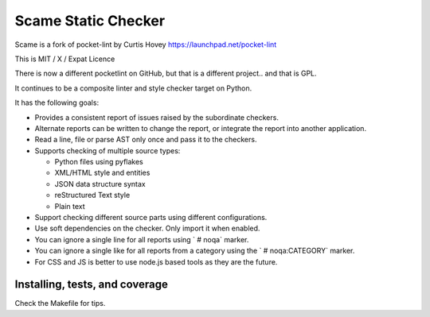 Scame Static Checker
====================

Scame is a fork of pocket-lint by Curtis Hovey
https://launchpad.net/pocket-lint

This is MIT / X / Expat Licence

There is now a different pocketlint on GitHub, but that is a different
project.. and that is GPL.

It continues to be a composite linter and style checker target on Python.

It has the following goals:

* Provides a consistent report of issues raised by the subordinate
  checkers.

* Alternate reports can be written to change the report, or integrate
  the report into another application.

* Read a line, file or parse AST only once and pass it to the checkers.

* Supports checking of multiple source types:

  * Python files using pyflakes
  * XML/HTML style and entities
  * JSON data structure syntax
  * reStructured Text style
  * Plain text

* Support checking different source parts using different configurations.

* Use soft dependencies on the checker. Only import it when enabled.

* You can ignore a single line for all reports using ` # noqa` marker.

* You can ignore a single like for all reports from a category using the
  `  # noqa:CATEGORY` marker.

* For CSS and JS is better to use node.js based tools as they are the future.


Installing, tests, and coverage
-------------------------------

Check the Makefile for tips.
